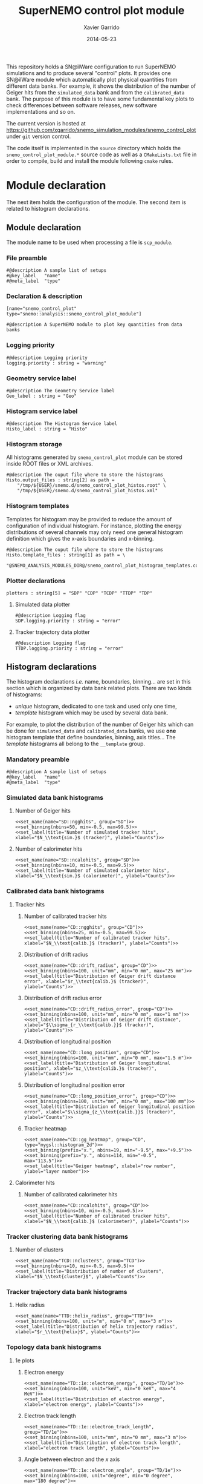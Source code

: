 #+TITLE:  SuperNEMO control plot module
#+AUTHOR: Xavier Garrido
#+DATE:   2014-05-23
#+OPTIONS: ^:{} num:nil toc:nil
# #+STARTUP: entitiespretty

This repository holds a SN@ilWare configuration to run SuperNEMO simulations and
to produce several "control" plots. It provides one SN@ilWare module which
automatically plot physical quantities from different data banks. For example,
it shows the distribution of the number of Geiger hits from the =simulated_data=
bank and from the =calibrated_data= bank. The purpose of this module is to have
some fundamental key plots to check differences between software releases, new
software implementations and so on.

The current version is hosted at
[[https://github.com/xgarrido/snemo_simulation_modules/snemo_control_plot]] under
=git= version control.

The code itself is implemented in the =source= directory which holds the
=snemo_control_plot_module.*= source code as well as a =CMakeLists.txt=
file in order to compile, build and install the module following =cmake= rules.

* Module declaration

The next item holds the configuration of the module. The second item is related
to histogram declarations.

** Module declaration
:PROPERTIES:
:MKDIRP: yes
:TANGLE: ../config/snemo_control_plot_module.conf
:END:

The module name to be used when processing a file is =scp_module=.

*** File preamble
#+BEGIN_SRC shell
  #@description A sample list of setups
  #@key_label   "name"
  #@meta_label  "type"
#+END_SRC
*** Declaration & description
#+BEGIN_SRC shell
  [name="snemo_control_plot" type="snemo::analysis::snemo_control_plot_module"]

  #@description A SuperNEMO module to plot key quantities from data banks
#+END_SRC

*** Logging priority
#+BEGIN_SRC shell
  #@description Logging priority
  logging.priority : string = "warning"
#+END_SRC

*** Geometry service label
#+BEGIN_SRC shell
  #@description The Geometry Service label
  Geo_label : string = "Geo"
#+END_SRC

*** Histogram service label
#+BEGIN_SRC shell
  #@description The Histogram Service label
  Histo_label : string = "Histo"
#+END_SRC
*** Histogram storage
All histograms generated by =snemo_control_plot= module can be stored inside
ROOT files or XML archives.
#+BEGIN_SRC shell
  #@description The ouput file where to store the histograms
  Histo.output_files : string[2] as path =                  \
      "/tmp/${USER}/snemo.d/snemo_control_plot_histos.root" \
      "/tmp/${USER}/snemo.d/snemo_control_plot_histos.xml"
#+END_SRC
*** Histogram templates
Templates for histogram may be provided to reduce the amount of configuration of
individual histogram. For instance, plotting the energy distributions of several
channels may only need one general histogram definition which gives the x-axis
boundaries and x-binning.
#+BEGIN_SRC shell
  #@description The ouput file where to store the histograms
  Histo.template_files : string[1] as path = \
      "@SNEMO_ANALYSIS_MODULES_DIR@/snemo_control_plot_histogram_templates.conf"
#+END_SRC

*** Plotter declarations
#+BEGIN_SRC shell
  plotters : string[5] = "SDP" "CDP" "TCDP" "TTDP" "TDP"
#+END_SRC
**** Simulated data plotter
#+BEGIN_SRC shell
  #@description Logging flag
  SDP.logging.priority : string = "error"
#+END_SRC

**** Tracker trajectory data plotter
#+BEGIN_SRC shell
  #@description Logging flag
  TTDP.logging.priority : string = "error"
#+END_SRC

** Histogram declarations
:PROPERTIES:
:MKDIRP: yes
:TANGLE: ../config/snemo_control_plot_histogram_templates.conf
:END:

The histogram declarations /i.e./ name, boundaries, binning... are set in this
section which is organized by data bank related plots. There are two kinds of
histograms:
- /unique/ histogram, dedicated to one task and used only one time,
- /template/ histogram which may be used by several data bank.
For example, to plot the distribution of the number of Geiger hits which can be
done for =simulated_data= and =calibrated_data= banks, we use *one* histogram
template that define boundaries, binning, axis titles... The /template/
histograms all belong to the =__template= group.

*** Mandatory preamble
#+BEGIN_SRC shell
  #@description A sample list of setups
  #@key_label   "name"
  #@meta_label  "type"
#+END_SRC

*** Skeleton codes                                               :noexport:
:PROPERTIES:
:TANGLE: no
:RESULTS: output
:END:
This section declare some skeleton code to ease the creation of histograms.
**** Setting name, type, group and mode
Declaring histogram name, histogram type /i.e./ =mygsl::histogram_1d= or
=mygsl::histogram_2d=, histogram group and finally histogram mode that can be
either regular, table or mimic.
#+NAME: set_name
#+HEADERS: :var name="" :var type="mygsl::histogram_1d" :var group="" :var mode="regular"
#+HEADERS: :var table="" :var mimic=""
#+BEGIN_SRC shell
  echo '[name="'$name'" type="'$type'"]'
  echo
  echo '#@config The group of the histogram'
  echo 'group : string = "'$group'"'
  echo
  echo '#@description The build mode'
  echo 'mode : string = "'$mode'"'
  if [[ $mode == "mimic" ]]; then
      echo
      echo '#@description Histogram name to be mimic'
      if [[ $type == "mygsl::histogram_1d" ]]; then
          echo 'mimic.histogram_1d : string = "'$mimic'"'
      elif [[ $type == "mygsl::histogram_2d" ]]; then
          echo 'mimic.histogram_2d : string = "'$mimic'"'
      fi
  fi
#+END_SRC

**** Setting axis binning
This part allows to declare the axis binning, min/max values, linear/logarithmic
mode and finally the axis unit.

#+TBLNAME: units
|--------+--------|
| eV     | energy |
| degree | angle  |
| s      | time   |
| m      | length |
|--------+--------|

#+NAME: set_binning
#+HEADERS: :var arr=units :var unit="" :var prefix=""
#+HEADERS: :var mode="linear" :var nbins="" :var min="" :var max=""
#+BEGIN_SRC shell
  echo '#@description The '$mode' mode'
  echo ${prefix}${mode}' : boolean = true'
  echo
  echo '#@decription The '${prefix/./}' number of bins'
  echo ${prefix}'number_of_bins : integer = '$nbins
  echo
  local -A units=(${=arr})
  local found=false
  for u in "${(@k)units}"; do
      if [[  $unit =~ $u ]]; then
          echo '#@description The '${prefix/./}' unit of the bins bounds'
          echo ${prefix}'unit : string = "'$unit'"'
          echo
          echo '#@description The '${prefix/./}' lower bound of the histogram'
          echo ${prefix}'min : real as '${units[$u]}' = '$min
          echo
          echo '#@description The '${prefix/./}' upper bound of the histogram'
          echo ${prefix}'max : real as '${units[$u]}' = '$max
          found=true
          break
      fi
  done
  if ! $found; then
      echo '#@description The '${prefix/./}' lower bound of the histogram'
      echo ${prefix}'min : real = '$min
      echo
      echo '#@description The '${prefix/./}' upper bound of the histogram'
      echo ${prefix}'max : real = '$max
  fi
#+END_SRC

**** Setting axis labels and histogram title
Setting axis labels and histogram title.

#+NAME: set_label
#+HEADERS: :var title="" :var xlabel="" :var ylabel=""
#+BEGIN_SRC shell
  if [ ! -z $title ]; then
      echo '#@description The title of the histogram'
      printf 'title : string = "%s"\n\n' "$title"
  fi
  if [ ! -z $xlabel ]; then
      echo '#@description The X axis label'
      printf 'display.xaxis.label : string = "%s"\n\n' "$xlabel"
  fi
  if [ ! -z $ylabel ]; then
      echo '#@description The Y axis label'
      printf 'display.yaxis.label : string = "%s"\n' "$ylabel"
  fi
#+END_SRC
*** Simulated data bank histograms
**** Number of Geiger hits
#+BEGIN_SRC shell :noweb yes
  <<set_name(name="SD::ngghits", group="SD")>>
  <<set_binning(nbins=50, min=-0.5, max=99.5)>>
  <<set_label(title="Number of simulated tracker hits", xlabel="$N_\\text{sim.}$ (tracker)", ylabel="Counts")>>
#+END_SRC

**** Number of calorimeter hits
#+BEGIN_SRC shell :noweb yes
  <<set_name(name="SD::ncalohits", group="SD")>>
  <<set_binning(nbins=10, min=-0.5, max=9.5)>>
  <<set_label(title="Number of simulated calorimeter hits", xlabel="$N_\\text{sim.}$ (calorimeter)", ylabel="Counts")>>
#+END_SRC

*** Calibrated data bank histograms
**** Tracker hits
***** Number of calibrated tracker hits
#+BEGIN_SRC shell :noweb yes
  <<set_name(name="CD::ngghits", group="CD")>>
  <<set_binning(nbins=25, min=-0.5, max=99.5)>>
  <<set_label(title="Number of calibrated tracker hits", xlabel="$N_\\text{calib.}$ (tracker)", ylabel="Counts")>>
#+END_SRC

***** Distribution of drift radius
#+BEGIN_SRC shell :noweb yes
  <<set_name(name="CD::drift_radius", group="CD")>>
  <<set_binning(nbins=100, unit="mm", min="0 mm", max="25 mm")>>
  <<set_label(title="Distribution of Geiger drift distance error", xlabel="$r_\\text{calib.}$ (tracker)", ylabel="Counts")>>
#+END_SRC

***** Distribution of drift radius error
#+BEGIN_SRC shell :noweb yes
  <<set_name(name="CD::drift_radius_error", group="CD")>>
  <<set_binning(nbins=100, unit="mm", min="0 mm", max="1 mm")>>
  <<set_label(title="Distribution of Geiger drift distance", xlabel="$\\sigma_{r_\\text{calib.}}$ (tracker)", ylabel="Counts")>>
#+END_SRC

***** Distribution of longitudinal position
#+BEGIN_SRC shell :noweb yes
  <<set_name(name="CD::long_position", group="CD")>>
  <<set_binning(nbins=100, unit="mm", min="0 mm", max="1.5 m")>>
  <<set_label(title="Distribution of Geiger longitudinal position", xlabel="$z_\\text{calib.}$ (tracker)", ylabel="Counts")>>
#+END_SRC

***** Distribution of longitudinal position error
#+BEGIN_SRC shell :noweb yes
  <<set_name(name="CD::long_position_error", group="CD")>>
  <<set_binning(nbins=100, unit="mm", min="0 mm", max="100 mm")>>
  <<set_label(title="Distribution of Geiger longitudinal position error", xlabel="$\\sigma_{z_\\text{calib.}}$ (tracker)", ylabel="Counts")>>
#+END_SRC

***** Tracker heatmap
#+BEGIN_SRC shell :noweb yes
  <<set_name(name="CD::gg_heatmap", group="CD", type="mygsl::histogram_2d")>>
  <<set_binning(prefix="x.", nbins=19, min="-9.5", max="+9.5")>>
  <<set_binning(prefix="y.", nbins=114, min="-0.5", max="113.5")>>
  <<set_label(title="Geiger heatmap", xlabel="row number", ylabel="layer number")>>
#+END_SRC

**** Calorimeter hits
***** Number of calibrated calorimeter hits
#+BEGIN_SRC shell :noweb yes
  <<set_name(name="CD::ncalohits", group="CD")>>
  <<set_binning(nbins=10, min=-0.5, max=9.5)>>
  <<set_label(title="Number of calibrated tracker hits", xlabel="$N_\\text{calib.}$ (calorimeter)", ylabel="Counts")>>
#+END_SRC

*** Tracker clustering data bank histograms
**** Number of clusters
#+BEGIN_SRC shell :noweb yes
  <<set_name(name="TCD::nclusters", group="TCD")>>
  <<set_binning(nbins=10, min=-0.5, max=9.5)>>
  <<set_label(title="Distribution of number of clusters", xlabel="$N_\\text{cluster}$", ylabel="Counts")>>
#+END_SRC

*** Tracker trajectory data bank histograms
**** Helix radius
#+BEGIN_SRC shell :noweb yes
  <<set_name(name="TTD::helix_radius", group="TTD")>>
  <<set_binning(nbins=100, unit="m", min="0 m", max="3 m")>>
  <<set_label(title="Distribution of helix trajectory radius", xlabel="$r_\\text{helix}$", ylabel="Counts")>>
#+END_SRC

*** Topology data bank histograms
**** 1e plots
***** Electron energy
#+BEGIN_SRC shell :noweb yes
  <<set_name(name="TD::1e::electron_energy", group="TD/1e")>>
  <<set_binning(nbins=100, unit="keV", min="0 keV", max="4 MeV")>>
  <<set_label(title="Distribution of electron energy", xlabel="electron energy", ylabel="Counts")>>
#+END_SRC

***** Electron track length
#+BEGIN_SRC shell :noweb yes
  <<set_name(name="TD::1e::electron_track_length", group="TD/1e")>>
  <<set_binning(nbins=100, unit="mm", min="0 mm", max="3 m")>>
  <<set_label(title="Distribution of electron track length", xlabel="electron track length", ylabel="Counts")>>
#+END_SRC

***** Angle between electron and the $x$ axis
#+BEGIN_SRC shell :noweb yes
  <<set_name(name="TD::1e::electron_angle", group="TD/1e")>>
  <<set_binning(nbins=100, unit="degree", min="0 degree", max="180 degree")>>
  <<set_label(title="Distribution of angle between electron and the $x$ axis", xlabel="$\\theta$ angle", ylabel="Counts")>>
#+END_SRC

**** 1e1\alpha plots
***** Electron energy
#+BEGIN_SRC shell :noweb yes
  <<set_name(name="TD::1e1a::electron_energy", group="TD/1e1a")>>
  <<set_binning(nbins=100, unit="keV", min="0 keV", max="4 MeV")>>
  <<set_label(title="Distribution of electron energy", xlabel="electron energy", ylabel="Counts")>>
#+END_SRC

***** Electron track length
#+BEGIN_SRC shell :noweb yes
  <<set_name(name="TD::1e1a::electron_track_length", group="TD/1e1a")>>
  <<set_binning(nbins=100, unit="mm", min="0 mm", max="3 m")>>
  <<set_label(title="Distribution of electron track length", xlabel="electron track length", ylabel="Counts")>>
#+END_SRC

***** Angle between electron and the $x$ axis
#+BEGIN_SRC shell :noweb yes
  <<set_name(name="TD::1e1a::electron_angle", group="TD/1e1a")>>
  <<set_binning(nbins=100, unit="degree", min="0 degree", max="180 degree")>>
  <<set_label(title="Distribution of angle between electron and the $x$ axis", xlabel="$\\theta$ angle", ylabel="Counts")>>
#+END_SRC

***** Alpha delayed time
#+BEGIN_SRC shell :noweb yes
  <<set_name(name="TD::1e1a::alpha_delay_time", group="TD/1e1a")>>
  <<set_binning(nbins=100, unit="us", min="0 us", max="1 ms")>>
  <<set_label(title="Distribution of alpha delay time", xlabel="$\\alpha$ delay time", ylabel="Counts")>>
#+END_SRC

***** Alpha track length
#+BEGIN_SRC shell :noweb yes
  <<set_name(name="TD::1e1a::alpha_track_length", group="TD/1e1a")>>
  <<set_binning(nbins=100, unit="mm", min="0 mm", max="400 mm")>>
  <<set_label(title="Distribution of alpha track length", xlabel="$\\alpha$ track length", ylabel="Counts")>>
#+END_SRC

**** 1e1\gamma plots
***** Electron energy
#+BEGIN_SRC shell :noweb yes
  <<set_name(name="TD::1e1g::electron_energy", group="TD/1e1g", mode="mimic", mimic="TD::1e::electron_energy")>>
#+END_SRC

***** Electron track length
#+BEGIN_SRC shell :noweb yes
  <<set_name(name="TD::1e1g::electron_track_length", group="TD/1e1g", mode="mimic", mimic="TD::1e::electron_track_length")>>
#+END_SRC

***** Angle between electron and the $x$ axis
#+BEGIN_SRC shell :noweb yes
  <<set_name(name="TD::1e1g::electron_angle", group="TD/1e1g", mode="mimic", mimic="TD::1e::electron_angle")>>
#+END_SRC

***** Gamma energy
#+BEGIN_SRC shell :noweb yes
  <<set_name(name="TD::1e1g::gamma_energy", group="TD/1e1g")>>
  <<set_binning(nbins=100, unit="keV", min="0 keV", max="4 MeV")>>
  <<set_label(title="Distribution of gamma energy", xlabel="gamma energy", ylabel="Counts")>>
#+END_SRC

***** E_{electron} vs. E_{gamma}
#+BEGIN_SRC shell :noweb yes
  <<set_name(name="TD::1e1g::electron_energy_vs_gamma_energy", group="TD/1e1g", type="mygsl::histogram_2d")>>
  <<set_binning(prefix="x.", nbins=100, unit="keV", min="0 keV", max="4 MeV")>>
  <<set_binning(prefix="y.", nbins=100, unit="keV", min="0 keV", max="4 MeV")>>
  <<set_label(title="Electron energy versus gamma energy", xlabel="gamma energy", ylabel="electron energy")>>
#+END_SRC

**** 1e2\gamma plots
***** Electron energy
#+BEGIN_SRC shell :noweb yes
  <<set_name(name="TD::1e2g::electron_energy", group="TD/1e2g", mode="mimic", mimic="TD::1e::electron_energy")>>
#+END_SRC

***** Electron track length
#+BEGIN_SRC shell :noweb yes
  <<set_name(name="TD::1e2g::electron_track_length", group="TD/1e2g", mode="mimic", mimic="TD::1e::electron_track_length")>>
#+END_SRC

***** Angle between electron and the $x$ axis
#+BEGIN_SRC shell :noweb yes
  <<set_name(name="TD::1e2g::electron_angle", group="TD/1e2g", mode="mimic", mimic="TD::1e::electron_angle")>>
#+END_SRC

**** 2e plots
***** Minimal electron energy
#+BEGIN_SRC shell :noweb yes
  <<set_name(name="TD::2e::electron_minimal_energy", group="TD/2e")>>
  <<set_binning(nbins=100, unit="keV", min="0 keV", max="4 MeV")>>
  <<set_label(title="Distribution of electrons minimal energy", xlabel="electron minimal energy", ylabel="Counts")>>
#+END_SRC

***** Maximal electron energy
#+BEGIN_SRC shell :noweb yes
  <<set_name(name="TD::2e::electron_maximal_energy", group="TD/2e")>>
  <<set_binning(nbins=100, unit="keV", min="0 keV", max="4 MeV")>>
  <<set_label(title="Distribution of electrons maximal energy", xlabel="electron maximal energy", ylabel="Counts")>>
#+END_SRC

***** Total electron energy
#+BEGIN_SRC shell :noweb yes
  <<set_name(name="TD::2e::electrons_energy_sum", group="TD/2e")>>
  <<set_binning(nbins=100, unit="keV", min="0 keV", max="4 MeV")>>
  <<set_label(title="Distribution of electrons total energy", xlabel="electron total energy", ylabel="Counts")>>
#+END_SRC

***** Angle between electrons
#+BEGIN_SRC shell :noweb yes
  <<set_name(name="TD::2e::electrons_angle", group="TD/2e")>>
  <<set_binning(nbins=100, unit="degree", min="0 degree", max="180 degree")>>
  <<set_label(title="Distribution of angle between electrons", xlabel="$\\theta$ angle", ylabel="Counts")>>
#+END_SRC
**** 2e1\gamma plots
***** Minimal electron energy
#+BEGIN_SRC shell :noweb yes
  <<set_name(name="TD::2e1g::electron_minimal_energy", group="TD/2e1g", mode="mimic", mimic="TD::2e::electron_minimal_energy")>>
#+END_SRC

***** Maximal electron energy
#+BEGIN_SRC shell :noweb yes
  <<set_name(name="TD::2e1g::electron_maximal_energy", group="TD/2e1g", mode="mimic", mimic="TD::2e::electron_maximal_energy")>>
#+END_SRC

***** Total electron energy
#+BEGIN_SRC shell :noweb yes
  <<set_name(name="TD::2e1g::electrons_energy_sum", group="TD/2e1g", mode="mimic", mimic="TD::2e::electrons_energy_sum")>>
#+END_SRC

***** Angle between electron
#+BEGIN_SRC shell :noweb yes
  <<set_name(name="TD::2e1g::electrons_angle", group="TD/2e1g", mode="mimic", mimic="TD::2e::electrons_angle")>>
#+END_SRC
